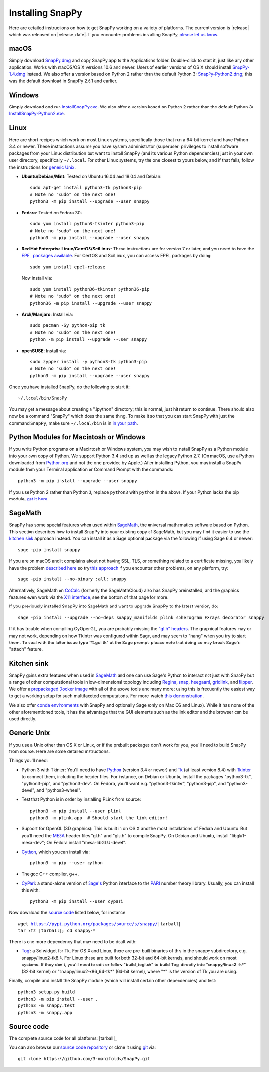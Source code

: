 .. Installing SnapPy

Installing SnapPy
=================

Here are detailed instructions on how to get SnapPy working on a
variety of platforms.  The current version is |release| which was released
on |release_date|.  If you encounter problems installing SnapPy,
`please let us know <bugs.html>`_. 

macOS
-----

Simply download `SnapPy.dmg
<https://bitbucket.org/t3m/snappy/downloads/SnapPy.dmg>`_ and copy
SnapPy.app to the Applications folder.  Double-click to start it, just
like any other application.  Works with macOS/OS X versions 10.6 and
newer.  Users of earlier versions of OS X should install
`SnapPy-1.4.dmg <https://t3m.computop.org/SnapPy-nest/SnapPy-1.4.dmg>`_
instead.  We also offer a version based on Python 2 rather than the
default Python 3: `SnapPy-Python2.dmg
<https://bitbucket.org/t3m/snappy/downloads/SnapPy-Python2.dmg>`_;
this was the default download in SnapPy 2.6.1 and earlier.

Windows
-------

Simply download and run
`InstallSnapPy.exe <https://bitbucket.org/t3m/snappy/downloads/InstallSnapPy.exe>`_.
We also offer a version based on Python 2 rather than the default
Python 3: `InstallSnapPy-Python2.exe
<https://bitbucket.org/t3m/snappy/downloads/InstallSnapPy-Python2.exe>`_.


Linux
-----

Here are short recipes which work on most Linux systems, specifically
those that run a 64-bit kernel and have Python 3.4 or newer. These
instructions assume you have system administrator (superuser)
privileges to install software packages from your Linux distribution
but want to install SnapPy (and its various Python dependencies) just
in your own user directory, specifically ``~/.local``.  For other
Linux systems, try the one closest to yours below, and if that fails,
follow the instructions for `generic Unix`_.

+ **Ubuntu/Debian/Mint**: Tested on Ubuntu 16.04 and 18.04 and Debian::

    sudo apt-get install python3-tk python3-pip
    # Note no "sudo" on the next one!
    python3 -m pip install --upgrade --user snappy

+ **Fedora**: Tested on Fedora 30::

    sudo yum install python3-tkinter python3-pip
    # Note no "sudo" on the next one!
    python3 -m pip install --upgrade --user snappy
    
+ **Red Hat Enterprise Linux/CentOS/SciLinux**: These instructions
  are for version 7 or later, and you need to have the `EPEL packages
  available
  <https://fedoraproject.org/wiki/EPEL#How_can_I_use_these_extra_packages.3F>`_.
  For CentOS and SciLinux, you can access EPEL packages by doing::

    sudo yum install epel-release

  Now install via::
    
    sudo yum install python36-tkinter python36-pip
    # Note no "sudo" on the next one!
    python36 -m pip install --upgrade --user snappy

+ **Arch/Manjaro**: Install via::

    sudo pacman -Sy python-pip tk
    # Note no "sudo" on the next one!
    python -m pip install --upgrade --user snappy

+ **openSUSE**: Install via::

    sudo zypper install -y python3-tk python3-pip
    # Note no "sudo" on the next one!
    python3 -m pip install --upgrade --user snappy

Once you have installed SnapPy, do the following to start it::

    ~/.local/bin/SnapPy

You may get a message about creating a ".ipython" directory; this is
normal, just hit return to continue.  There should also now be a
command "SnapPy" which does the same thing.  To make it so that you
can start SnapPy with just the command ``SnapPy``, make sure
``~/.local/bin`` is in `in your path
<https://opensource.com/article/17/6/set-path-linux>`_.


Python Modules for Macintosh or Windows
---------------------------------------

If you write Python programs on a Macintosh or Windows system, you may
wish to install SnapPy as a Python module into your own copy of
Python.  We support Python 3.4 and up as well as the legacy Python
2.7.  (On macOS, use a Python downloaded from `Python.org
<http://python.org>`_ and not the one provided by Apple.)  After
installing Python, you may install a SnapPy module from your Terminal
application or Command Prompt with the commands::

    python3 -m pip install --upgrade --user snappy

If you use Python 2 rather than Python 3, replace ``python3`` with
``python`` in the above.  If your Python lacks the pip module, `get it
here <https://pip.pypa.io/en/stable/installing/>`_.


SageMath
--------

SnapPy has some special features when used within `SageMath
<http://sagemath.org>`_, the universal mathematics software based on
Python.  This section describes how to install SnapPy into your
existing copy of SageMath, but you may find it easier to use the
`kitchen sink`_ approach instead.  You can install it as a Sage
optional package via the following if using Sage 6.4 or newer::

  sage -pip install snappy

If you are on macOS and it complains about not having SSL, TLS, or
something related to a certificate missing, you likely have the
problem `described here
<https://groups.google.com/d/msg/sage-devel/h974Gv6kOtg/XDJj9ByiBgAJ>`_
so try `this approach
<https://groups.google.com/d/msg/sage-devel/h974Gv6kOtg/Fq49Qo3vBgAJ>`_
If you encounter other problems, on any platform, try::

  sage -pip install --no-binary :all: snappy

Alternatively, SageMath on `CoCalc <https://cocalc.com/>`_ (formerly
the SageMathCloud) also has SnapPy preinstalled, and the graphics
features even work via the `X11 interface
<http://blog.sagemath.com/cocalc/2018/11/05/x11.html>`_, see the
bottom of that page for more.

If you previously installed SnapPy into SageMath and want to upgrade
SnapPy to the latest version, do::

  sage -pip install --upgrade --no-deps snappy_manifolds plink spherogram FXrays decorator snappy

If it has trouble when compiling CyOpenGL, you are probably missing
the `"gl.h" headers <installing.html#openglmesa>`_.  The graphical
features may or may not work, depending on how Tkinter was configured
within Sage, and may seem to "hang" when you try to start them.  To
deal with the latter issue type "%gui tk" at the Sage prompt; please
note that doing so may break Sage's "attach" feature.


Kitchen sink
------------

SnapPy gains extra features when used in `SageMath`_ and one can use
Sage's Python to interact not just with SnapPy but a range of other
computational tools in low-dimensional topology including
`Regina <http://regina-normal.github.io/>`_,
`snap <http://snap-pari.sourceforge.net>`_,
`heegaard <https://bitbucket.org/t3m/heegaard>`_,
`gridlink <https://bitbucket.org/t3m/gridlink>`_,
and `flipper <http://flipper.readthedocs.io>`_.
We offer a `prepackaged Docker image
<https://bitbucket.org/t3m/sagedocker>`_ with all of the above tools
and many more; using this is frequently the easiest way to get a
working setup for such multifaceted computations.  For more, watch
`this demonstration <https://icerm.brown.edu/video_archive/?play=1992>`_.

We also offer `conda environments
<https://github.com/unhyperbolic/condaForSnapPy>`_ with SnapPy and
optionally Sage (only on Mac OS and Linux). While it has none of the
other aforementioned tools, it has the advantage that the GUI elements
such as the link editor and the browser can be used directly.

Generic Unix
------------

If you use a Unix other than OS X or Linux, or if the prebuilt
packages don't work for you, you'll need to build SnapPy from source.
Here are some detailed instructions.

Things you'll need:

- Python 3 with Tkinter: You'll need to have `Python
  <http://python.org>`_ (version 3.4 or newer) and `Tk
  <http://tcl.tk>`_ (at least version 8.4) with `Tkinter
  <http://wiki.python.org/moin/TkInter>`_ to connect them, including
  the header files.  For instance, on Debian or Ubuntu, install the
  packages "python3-tk", "python3-pip", and "python3-dev". On Fedora,
  you'll want e.g. "python3-tkinter", "python3-pip", and
  "python3-devel", and "python3-wheel".

- Test that Python is in order by installing PLink from source::

      python3 -m pip install --user plink
      python3 -m plink.app  # Should start the link editor!

.. _openglmesa:

- Support for OpenGL (3D graphics): This is built in on OS X and the
  most installations of Fedora and Ubuntu.  But you'll need the `MESA
  <http://www.mesa3d.org/>`_ header files "gl.h" and "glu.h" to compile
  SnapPy.  On Debian and Ubuntu, install "libglu1-mesa-dev"; On Fedora install
  "mesa-libGLU-devel".

- `Cython <http://cython.org>`_, which you can install via::

    python3 -m pip --user cython

- The gcc C++ compiler, g++.

- `CyPari <https://pypi.python.org/pypi/cypari/>`_: a stand-alone version of
  `Sage's <http://sagemath.org>`_ Python interface to the
  `PARI <http://pari.math.u-bordeaux.fr/PARI>`_ number theory
  library.  Usually, you can install this with::

     python3 -m pip install --user cypari

Now download the `source code`_ listed below, for instance

.. parsed-literal::
   
   wget https://pypi.python.org/packages/source/s/snappy/|tarball|  
   tar xfz |tarball|; cd snappy-*

There is one more dependency that may need to be dealt with:

- `Togl <http://togl.sf.net>`_: a 3d widget for Tk. For OS X and
  Linux, there are pre-built binaries of this in the snappy
  subdirectory, e.g. snappy/linux2-tk8.4.  For Linux these are built for
  both 32-bit and 64-bit kernels, and should work on most systems.  If
  they don't, you'll need to edit or follow "build_togl.sh" to build
  Togl directly into "snappy/linux2-tk*" (32-bit kernel) or
  "snappy/linux2-x86_64-tk*" (64-bit kernel), where "*" is the version
  of Tk you are using.
  
Finally, compile and install the SnapPy module (which will install
certain other dependencies) and test::

  python3 setup.py build
  python3 -m pip install --user .
  python3 -m snappy.test
  python3 -m snappy.app


Source code
-----------

The complete source code for all platforms: |tarball|_

You can also browse our `source code repository
<https://github.com/3-manifolds/SnapPy>`_ or clone it using `git
<https://git-scm.com/>`_ via::

  git clone https://github.com/3-manifolds/SnapPy.git
